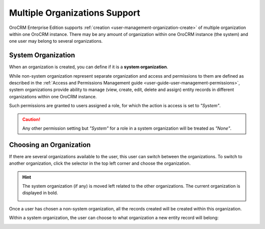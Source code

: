 .. _user-ee-multi-org:

Multiple Organizations Support
==============================

OroCRM Enterprise Edition supports :ref:`creation <user-management-organization-create>` of multiple organization within 
one OroCRM instance.
There may be any amount of organization within one OroCRM instance (the system) and one user may belong to several 
organizations.


.. _user-ee-multi-org-system:

System Organization
-------------------

When an organization is created, you can define if it is a **system organization**. 

While non-system organization represent separate organization and access and permissions to them are defined as 
described in the :ref:`Access and Permissions Management guide <user-guide-user-management-permissions>`, system 
organizations provide ability to manage (view, create, edit, delete and assign) entity records in different 
organizations within one OroCRM instance. 

Such permissions are granted to users assigned a role, for which the action is access is set to *"System"*.

.. image:: ./img/multi_org/multi_org_permission.png
  
.. caution::

    Any other permission setting but *"System"* for a role in a system organization will be treated as *"None"*.


Choosing an Organization
------------------------

If there are several organizations available to the user, this user can switch between the organizations. To switch to 
another organization, click the selector in the top left corner and choose the organization.

.. hint::

    The system organization (if any) is moved left related to the other organizations. The current organization 
    is displayed in bold. 

    |multi_org_choice|

Once a user has chosen a non-system organization, all the records created will be created within this 
organization.

Within a system organization, the user can choose to what organization a new entity record will belong:

.. image:: ./img/multi_org/multi_org_new_entity.png



.. |multi_org_choice| image:: ./img/multi_org/multi_org_choice.png
